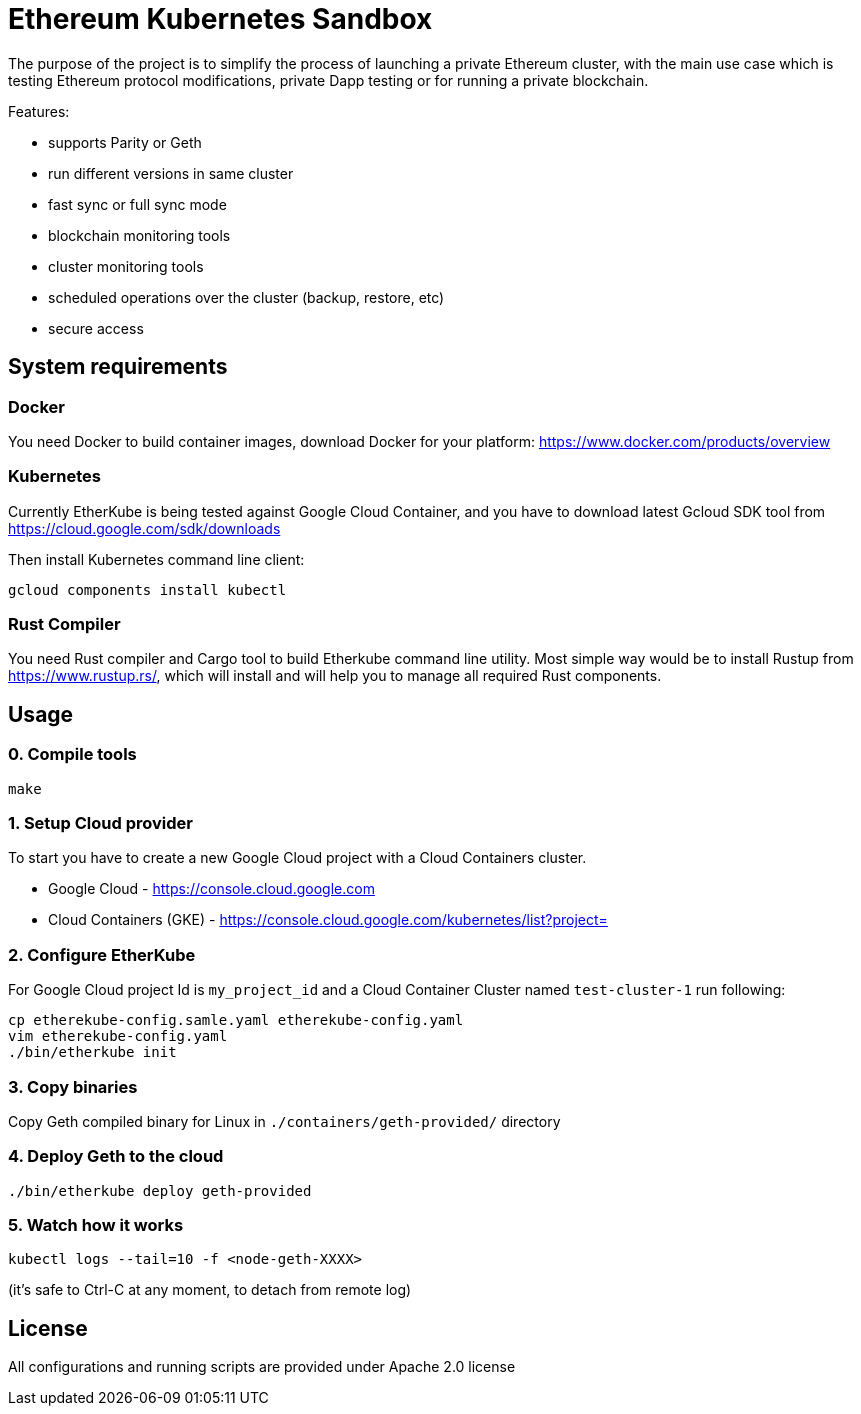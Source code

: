 # Ethereum Kubernetes Sandbox

The purpose of the project is to simplify the process of launching a private Ethereum cluster, with the main use case
 which is testing Ethereum protocol modifications, private Dapp testing or for running a private blockchain.

Features:

 * supports Parity or Geth
 * run different versions in same cluster
 * fast sync or full sync mode
 * blockchain monitoring tools
 * cluster monitoring tools
 * scheduled operations over the cluster (backup, restore, etc)
 * secure access

## System requirements

### Docker

You need Docker to build container images, download Docker for your platform: https://www.docker.com/products/overview

### Kubernetes

Currently EtherKube is being tested against Google Cloud Container, and you have to download latest Gcloud SDK tool
from https://cloud.google.com/sdk/downloads

Then install Kubernetes command line client:
----
gcloud components install kubectl
----

### Rust Compiler

You need Rust compiler and Cargo tool to build Etherkube command line utility. Most simple way would be to install
Rustup from https://www.rustup.rs/, which will install and will help you to manage all required Rust components.

## Usage

### 0. Compile tools

----
make
----

### 1. Setup Cloud provider

To start you have to create a new Google Cloud project with a Cloud Containers cluster.

* Google Cloud - https://console.cloud.google.com
* Cloud Containers (GKE) - https://console.cloud.google.com/kubernetes/list?project=

### 2. Configure EtherKube

For Google Cloud project Id is `my_project_id` and a Cloud Container Cluster named `test-cluster-1` run following:

----
cp etherekube-config.samle.yaml etherekube-config.yaml
vim etherekube-config.yaml
./bin/etherkube init
----

### 3. Copy binaries

Copy Geth compiled binary for Linux in `./containers/geth-provided/` directory

### 4. Deploy Geth to the cloud

----
./bin/etherkube deploy geth-provided
----

### 5. Watch how it works

----
kubectl logs --tail=10 -f <node-geth-XXXX>
----

(it's safe to Ctrl-C at any moment, to detach from remote log)

## License

All configurations and running scripts are provided under Apache 2.0 license